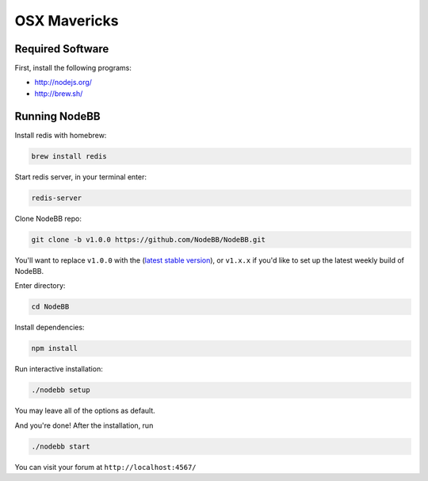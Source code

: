 OSX Mavericks
==========

Required Software
---------------------

First, install the following programs:

* http://nodejs.org/
* http://brew.sh/




Running NodeBB
---------------------

Install redis with homebrew:

.. code::

  brew install redis

Start redis server, in your terminal enter:

.. code::

  redis-server

Clone NodeBB repo:

.. code:: bash

    git clone -b v1.0.0 https://github.com/NodeBB/NodeBB.git

You'll want to replace ``v1.0.0`` with the (`latest stable version <https://github.com/NodeBB/NodeBB/releases>`_), or ``v1.x.x`` if you'd like
to set up the latest weekly build of NodeBB.

Enter directory:

.. code:: bash

    cd NodeBB

Install dependencies:

.. code:: bash

    npm install

Run interactive installation:

.. code:: bash

    ./nodebb setup

You may leave all of the options as default.

And you're done! After the installation, run

.. code:: bash

    ./nodebb start

You can visit your forum at ``http://localhost:4567/``


